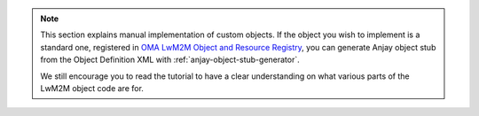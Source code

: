 ..
   Copyright 2017-2019 AVSystem <avsystem@avsystem.com>

   Licensed under the Apache License, Version 2.0 (the "License");
   you may not use this file except in compliance with the License.
   You may obtain a copy of the License at

       http://www.apache.org/licenses/LICENSE-2.0

   Unless required by applicable law or agreed to in writing, software
   distributed under the License is distributed on an "AS IS" BASIS,
   WITHOUT WARRANTIES OR CONDITIONS OF ANY KIND, either express or implied.
   See the License for the specific language governing permissions and
   limitations under the License.


.. note::

    This section explains manual implementation of custom objects. If the
    object you wish to implement is a standard one, registered in `OMA LwM2M
    Object and Resource Registry
    <http://www.openmobilealliance.org/wp/OMNA/LwM2M/LwM2MRegistry.html>`_,
    you can generate Anjay object stub from the Object Definition XML with
    :ref:`anjay-object-stub-generator`.

    We still encourage you to read the tutorial to have a clear understanding
    on what various parts of the LwM2M object code are for.
